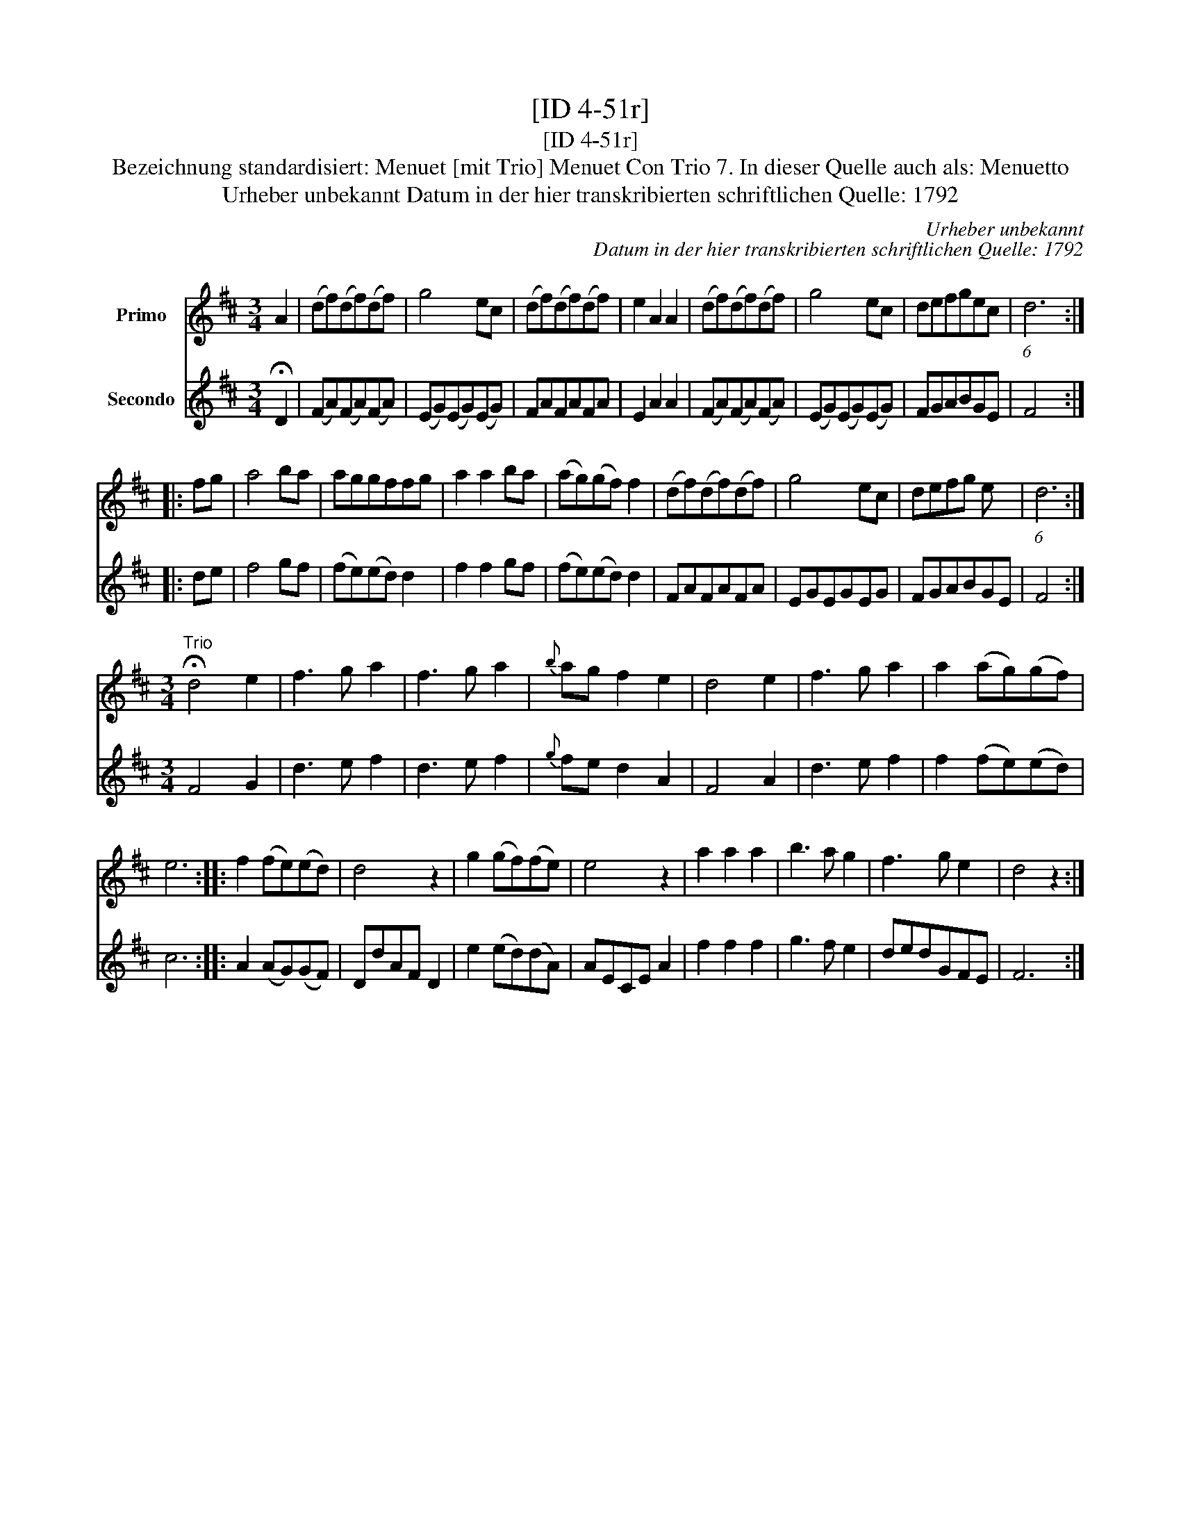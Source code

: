 X:1
T:[ID 4-51r]
T:[ID 4-51r]
T:Bezeichnung standardisiert: Menuet [mit Trio] Menuet Con Trio 7. In dieser Quelle auch als: Menuetto
T:Urheber unbekannt Datum in der hier transkribierten schriftlichen Quelle: 1792
C:Urheber unbekannt
C:Datum in der hier transkribierten schriftlichen Quelle: 1792
%%score 1 2
L:1/8
M:3/4
K:D
V:1 treble nm="Primo"
V:2 treble nm="Secondo"
V:1
 A2 | (df)(df)(df) | g4 ec | (df)(df)(df) | e2 A2 A2 | (df)(df)(df) | g4 ec | defgec | (6:4:1d6 :: %9
 fg | a4 ba | aggffg | a2 a2 ba | (ag)(gf) f2 | (df)(df)(df) | g4 ec | defg e x | (6:4:1d6 :| %18
[M:3/4]"^Trio" !fermata!d4 e2 | f3 g a2 | f3 g a2 |{b} ag f2 e2 | d4 e2 | f3 g a2 | a2 (ag)(gf) | %25
 e6 :: f2 (fe)(ed) | d4 z2 | g2 (gf)(fe) | e4 z2 | a2 a2 a2 | b3 a g2 | f3 g e2 | d4 z2 :| %34
V:2
 !fermata!D2 | (FA)(FA)(FA) | (EG)(EG)(EG) | FAFAFA | E2 A2 A2 | (FA)(FA)(FA) | (EG)(EG)(EG) | %7
 FGABGE | F4 :: de | f4 gf | (fe)(ed) d2 | f2 f2 gf | (fe)(ed) d2 | FAFAFA | EGEGEG | FGABGE | %17
 F4 :|[M:3/4] F4 G2 | d3 e f2 | d3 e f2 |{g} fe d2 A2 | F4 A2 | d3 e f2 | f2 (fe)(ed) | c6 :: %26
 A2 (AG)(GF) | DdAF D2 | e2 (ed)(dA) | AECE A2 | f2 f2 f2 | g3 f e2 | dedGFE | F6 :| %34

